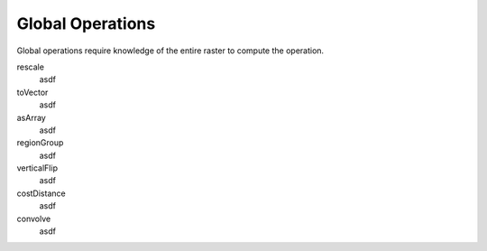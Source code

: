 .. _global:

Global Operations
=================

Global operations require knowledge of the entire raster to compute the operation.

rescale
  asdf

toVector
  asdf

asArray
  asdf

regionGroup
  asdf

verticalFlip
  asdf

costDistance
  asdf

convolve
  asdf
